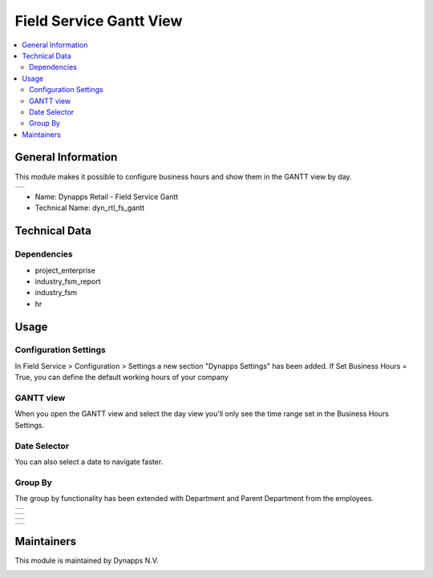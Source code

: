 =====
Field Service Gantt View
=====

.. !!!!!!!!!!!!!!!!!!!!!!!!!!!!!!!!!!!!!!!!!!!!!!!!!!
   !! This module has been created by Dynapps n.v. !!
   !!!!!!!!!!!!!!!!!!!!!!!!!!!!!!!!!!!!!!!!!!!!!!!!!!

.. contents::
   :local:

General Information
====

This module makes it possible to configure business hours and show them in the GANTT view by day.

+---------------------------------------------------+
| .. image:: static/description/dyn_rtl_fs_gantt.png|
+---------------------------------------------------+


* Name: Dynapps Retail - Field Service Gantt
* Technical Name: dyn_rtl_fs_gantt

Technical Data
====
Dependencies
~~~~

* project_enterprise
* industry_fsm_report
* industry_fsm
* hr

Usage
====
Configuration Settings
~~~~

In Field Service > Configuration > Settings a new section "Dynapps Settings" has been added.
If Set Business Hours = True, you can define the default working hours of your company

.. image:: static/description/settings_workhours.png

GANTT view
~~~~~

When you open the GANTT view and select the day view you'll only see the time range set in the Business Hours Settings.

.. image:: static/description/gantt_day_planning.png

Date Selector
~~~~

You can also select a date to navigate faster.

.. image:: static/description/gantt_day_date_selector.png

Group By
~~~~

The group by functionality has been extended with Department and Parent Department from the employees.

+-------------------------------------------+
| .. image:: static/description/employee.png|
+-------------------------------------------+

+---------------------------------------------+
| .. image:: static/description/department.png|
+---------------------------------------------+

+--------------------------------------------------------+
| .. image:: static/description/group_by_department_1.png|
+--------------------------------------------------------+

+--------------------------------------------------------+
| .. image:: static/description/group_by_department_2.png|
+--------------------------------------------------------+

Maintainers
====

This module is maintained by Dynapps N.V.

.. image:: static/description/logo_dynapps.png
    :target: https://www.dynapps.eu/
    :width: 250